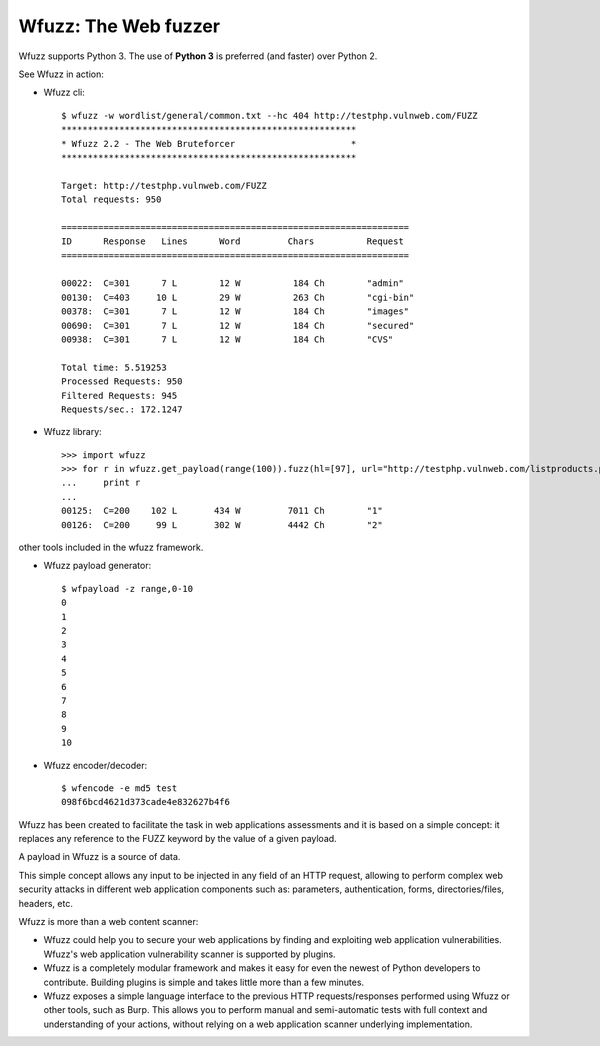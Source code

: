 .. Wfuzz documentation master file, created by
   sphinx-quickstart on Thu Mar  2 13:44:00 2017.
   You can adapt this file completely to your liking, but it should at least
   contain the root `toctree` directive.

Wfuzz: The Web fuzzer
==================================

.. image:: https://img.shields.io/pypi/v/wfuzz.svg
    :target: https://pypi.org/project/wfuzz/

.. image:: https://img.shields.io/pypi/l/wfuzz.svg
    :target: https://pypi.org/project/wfuzz/

.. image:: https://img.shields.io/pypi/pyversions/wfuzz.svg
    :target: https://pypi.org/project/wfuzz/

.. image:: https://codecov.io/github/xmendez/wfuzz/coverage.svg?branch=master
    :target: https://codecov.io/github/xmendez/wfuzz

Wfuzz supports Python 3. The use of **Python 3** is preferred (and faster) over Python 2. 

See Wfuzz in action:

* Wfuzz cli::

    $ wfuzz -w wordlist/general/common.txt --hc 404 http://testphp.vulnweb.com/FUZZ                                                                                              
    ********************************************************
    * Wfuzz 2.2 - The Web Bruteforcer                      *
    ********************************************************

    Target: http://testphp.vulnweb.com/FUZZ
    Total requests: 950

    ==================================================================
    ID      Response   Lines      Word         Chars          Request    
    ==================================================================

    00022:  C=301      7 L        12 W          184 Ch        "admin"
    00130:  C=403     10 L        29 W          263 Ch        "cgi-bin"
    00378:  C=301      7 L        12 W          184 Ch        "images"
    00690:  C=301      7 L        12 W          184 Ch        "secured"
    00938:  C=301      7 L        12 W          184 Ch        "CVS"

    Total time: 5.519253
    Processed Requests: 950
    Filtered Requests: 945
    Requests/sec.: 172.1247

* Wfuzz library::

    >>> import wfuzz
    >>> for r in wfuzz.get_payload(range(100)).fuzz(hl=[97], url="http://testphp.vulnweb.com/listproducts.php?cat=FUZZ"):
    ...     print r
    ... 
    00125:  C=200    102 L       434 W         7011 Ch        "1"
    00126:  C=200     99 L       302 W         4442 Ch        "2"

other tools included in the wfuzz framework.

* Wfuzz payload generator::

    $ wfpayload -z range,0-10
    0
    1
    2
    3
    4
    5
    6
    7
    8
    9
    10

* Wfuzz encoder/decoder::
    
    $ wfencode -e md5 test
    098f6bcd4621d373cade4e832627b4f6

Wfuzz has been created to facilitate the task in web applications assessments and it is based on a simple concept: it replaces any reference to the FUZZ keyword by the value of a given payload.

A payload in Wfuzz is a source of data.

This simple concept allows any input to be injected in any field of an HTTP request, allowing to perform complex web security attacks in different web application components such as: parameters, authentication, forms, directories/files, headers, etc.

Wfuzz is more than a web content scanner:

- Wfuzz could help you to secure your web applications by finding and exploiting web application vulnerabilities. Wfuzz's web application vulnerability scanner is supported by plugins.
- Wfuzz is a completely modular framework and makes it easy for even the newest of Python developers to contribute. Building plugins is simple and takes little more than a few minutes.
- Wfuzz exposes a simple language interface to the previous HTTP requests/responses performed using Wfuzz or other tools, such as Burp. This allows you to perform manual and semi-automatic tests with full context and understanding of your actions, without relying on a web application scanner underlying implementation.
